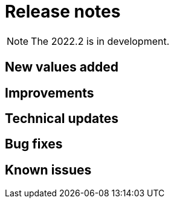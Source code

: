 = Release notes
:description: Bonita release note

[NOTE]
====
The 2022.2 is in development.
====

== New values added



== Improvements



== Technical updates



== Bug fixes


== Known issues


